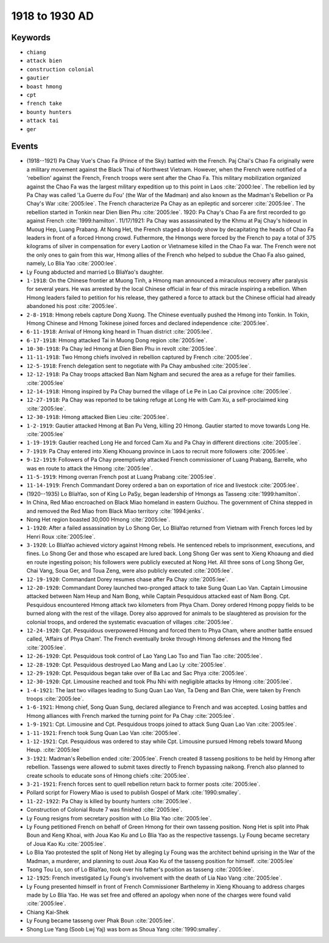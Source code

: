 1918 to 1930 AD
===============

Keywords
--------

* ``chiang``
* ``attack bien``
* ``construction colonial``
* ``gautier``
* ``boast hmong``
* ``cpt``
* ``french take``
* ``bounty hunters``
* ``attack tai``
* ``ger``

Events
------

* (1918--1921) Pa Chay Vue's Chao Fa (Prince of the Sky) battled with the French. Paj Chai's Chao Fa originally were a military movement against the Black Thai of Northwest Vietnam. However, when the French were notified of a 'rebellion' against the French, French troops were sent after the Chao Fa. This military mobilization organized against the Chao Fa was the largest military expedition up to this point in Laos :cite:`2000:lee`. The rebellion led by Pa Chay was called 'La Guerre du Fou' (the War of the Madman) and also known as the Madman's Rebellion or Pa Chay's War :cite:`2005:lee`. The French characterize Pa Chay as an epileptic and sorcerer :cite:`2005:lee`. The rebellion started in Tonkin near Dien Bien Phu :cite:`2005:lee`. 1920: Pa Chay's Chao Fa are first recorded to go against French :cite:`1999:hamilton`. 11/17/1921: Pa Chay was assassinated by the Khmu at Paj Chay's hideout in Muoug Hep, Luang Prabang. At Nong Het, the French staged a bloody show by decapitating the heads of Chao Fa leaders in front of a forced Hmong crowd. Futhermore, the Hmongs were forced by the French to pay a total of 375 kilograms of silver in compensation for every Laotion or Vietnamese killed in the Chao Fa war. The French were not the only ones to gain from this war, Hmong allies of the French who helped to subdue the Chao Fa also gained, namely, Lo Blia Yao :cite:`2000:lee`.
* Ly Foung abducted and married Lo BliaYao's daughter.
* ``1-1918``: On the Chinese frontier at Muong Tinh, a Hmong man announced a miraculous recovery after paralysis for several years. He was arrested by the local Chinese official in fear of this miracle inspiring a rebellion. When Hmong leaders failed to petition for his release, they gathered a force to attack but the Chinese official had already abandoned his post :cite:`2005:lee`.
* ``2-8-1918``: Hmong rebels capture Dong Xuong. The Chinese eventually pushed the Hmong into Tonkin. In Tokin, Hmong Chinese and Hmong Tokinese joined forces and declared independence :cite:`2005:lee`.
* ``6-11-1918``: Arrival of Hmong king heard in Thuan district :cite:`2005:lee`.
* ``6-17-1918``: Hmong attacked Tai in Muong Dong region :cite:`2005:lee`.
* ``10-30-1918``: Pa Chay led Hmong at Dien Bien Phu in revolt :cite:`2005:lee`.
* ``11-11-1918``: Two Hmong chiefs involved in rebellion captured by French :cite:`2005:lee`.
* ``12-5-1918``: French delegation sent to negotiate with Pa Chay ambushed :cite:`2005:lee`.
* ``12-12-1918``: Pa Chay troops attacked Ban Nam Ngham and secured the area as a refuge for their families. :cite:`2005:lee`
* ``12-14-1918``: Hmong inspired by Pa Chay burned the village of Le Pe in Lao Cai province :cite:`2005:lee`.
* ``12-27-1918``: Pa Chay was reported to be taking refuge at Long He with Cam Xu, a self-proclaimed king :cite:`2005:lee`.
* ``12-30-1918``: Hmong attacked Bien Lieu :cite:`2005:lee`.
* ``1-2-1919``: Gautier attacked Hmong at Ban Pu Veng, killing 20 Hmong. Gautier started to move towards Long He. :cite:`2005:lee`
* ``1-19-1919``: Gautier reached Long He and forced Cam Xu and Pa Chay in different directions :cite:`2005:lee`.
* ``7-1919``: Pa Chay entered into Xieng Khouang province in Laos to recruit more followers :cite:`2005:lee`.
* ``9-12-1919``: Followers of Pa Chay preemptively attacked French commissioner of Luang Prabang, Barrelle, who was en route to attack the Hmong :cite:`2005:lee`.
* ``11-5-1919``: Hmong overran French post at Luang Prabang :cite:`2005:lee`.
* ``11-14-1919``: French Commandant Dorey ordered a ban on exportation of rice and livestock :cite:`2005:lee`.
* (1920--1935) Lo BliaYao, son of King Lo PaSy, began leadership of Hmongs as Tasseng :cite:`1999:hamilton`.
* In China, Red Miao encroached on Black Miao homeland in eastern Guizhou. The government of China stepped in and removed the Red Miao from Black Miao territory :cite:`1994:jenks`.
* Nong Het region boasted 30,000 Hmong :cite:`2005:lee`.
* ``1-1920``: After a failed assassination by Lo Shong Ger, Lo BliaYao returned from Vietnam with French forces led by Henri Roux :cite:`2005:lee`.
* ``3-1920``: Lo BliaYao achieved victory against Hmong rebels. He sentenced rebels to imprisonment, executions, and fines. Lo Shong Ger and those who escaped are lured back. Long Shong Ger was sent to Xieng Khoaung and died en route ingesting poison; his followers were publicly executed at Nong Het. All three sons of Long Shong Ger, Chai Vang, Soua Ger, and Toua Zeng, were also publicly executed :cite:`2005:lee`.
* ``12-19-1920``: Commandant Dorey resumes chase after Pa Chay :cite:`2005:lee`.
* ``12-20-1920``: Commandant Dorey launched two-pronged attack to take Sung Quan Lao Van. Captain Limousine attacked between Nam Heup and Nam Bong, while Captain Pesquidous attacked east of Nam Bong. Cpt. Pesquidous encountered Hmong attack two kilometers from Phya Cham. Dorey ordered Hmong poppy fields to be burned along with the rest of the village. Dorey also approved for animals to be slaughtered as provision for the colonial troops, and ordered the systematic evacuation of villages :cite:`2005:lee`.
* ``12-24-1920``: Cpt. Pesquidous overpowered Hmong and forced them to Phya Cham, where another battle ensued called, 'Affairs of Phya Cham'. The French eventually broke through Hmong defenses and the Hmong fled :cite:`2005:lee`.
* ``12-26-1920``: Cpt. Pesquidous took control of Lao Yang Lao Tso and Tian Tao :cite:`2005:lee`.
* ``12-28-1920``: Cpt. Pesquidous destroyed Lao Mang and Lao Ly :cite:`2005:lee`.
* ``12-29-1920``: Cpt. Pesquidous began take over of Ba Lac and Sac Phya :cite:`2005:lee`.
* ``12-30-1920``: Cpt. Limousine reached and took Phu Nhi with negligible attacks by Hmong :cite:`2005:lee`.
* ``1-4-1921``: The last two villages leading to Sung Quan Lao Van, Ta Deng and Ban Chie, were taken by French troops :cite:`2005:lee`.
* ``1-6-1921``: Hmong chief, Song Quan Sung, declared allegiance to French and was accepted. Losing battles and Hmong alliances with French marked the turning point for Pa Chay :cite:`2005:lee`.
* ``1-9-1921``: Cpt. Limousine and Cpt. Pesquidous troops joined to attack Sung Quan Lao Van :cite:`2005:lee`.
* ``1-11-1921``: French took Sung Quan Lao Van :cite:`2005:lee`.
* ``1-12-1921``: Cpt. Pesquidous was ordered to stay while Cpt. Limousine pursued Hmong rebels toward Muong Heup. :cite:`2005:lee`
* ``3-1921``: Madman's Rebellion ended :cite:`2005:lee`. French created 8 tasseng positions to be held by Hmong after rebellion. Tassengs were allowed to submit taxes directly to French bypassing naikong. French also planned to create schools to educate sons of Hmong chiefs :cite:`2005:lee`.
* ``3-21-1921``: French forces sent to quell rebellion return back to former posts :cite:`2005:lee`.
* Pollard script for Flowery Miao is used to publish Gospel of Mark :cite:`1990:smalley`.
* ``11-22-1922``: Pa Chay is killed by bounty hunters :cite:`2005:lee`.
* Construction of Colonial Route 7 was finished :cite:`2005:lee`.
* Ly Foung resigns from secretary position with Lo Blia Yao :cite:`2005:lee`.
* Ly Foung petitioned French on behalf of Green Hmong for their own tasseng position. Nong Het is split into Phak Boun and Keng Khoai, with Joua Kao Ku and Lo Blia Yao as the respective tassengs. Ly Foung became secretary of Joua Kao Ku :cite:`2005:lee`.
* Lo Blia Yao protested the split of Nong Het by alleging Ly Foung was the architect behind uprising in the War of the Madman, a murderer, and planning to oust Joua Kao Ku of the tasseng position for himself. :cite:`2005:lee`
* Tsong Tou Lo, son of Lo BliaYao, took over his father's position as tasseng :cite:`2005:lee`.
* ``12-1925``: French investigated Ly Foung's involvement with the death of Lia Nao Vang :cite:`2005:lee`.
* Ly Foung presented himself in front of French Commissioner Barthelemy in Xieng Khouang to address charges made by Lo Blia Yao. He was set free and offered an apology when none of the charges were found valid :cite:`2005:lee`.
* Chiang Kai-Shek
* Ly Foung became tasseng over Phak Boun :cite:`2005:lee`.
* Shong Lue Yang (Soob Lwj Yaj) was born as Shoua Yang :cite:`1990:smalley`.
